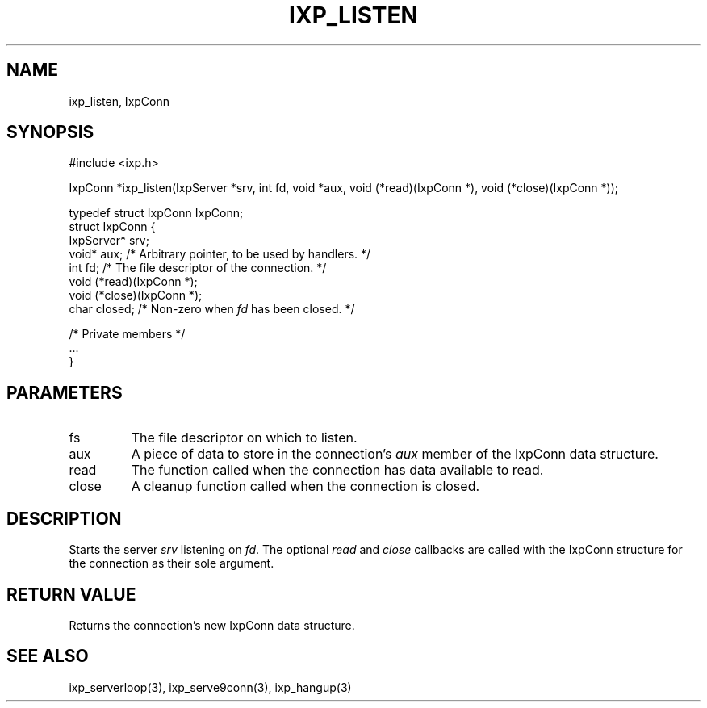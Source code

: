 .TH "IXP_LISTEN" 3 "2012 Dec" "libixp Manual"


.SH NAME

.P
ixp_listen, IxpConn

.SH SYNOPSIS

.nf
#include <ixp.h>

IxpConn *ixp_listen(IxpServer *srv, int fd, void *aux, void (*read)(IxpConn *), void (*close)(IxpConn *));

typedef struct IxpConn IxpConn;
struct IxpConn {
        IxpServer*      srv;
        void*           aux;    /* Arbitrary pointer, to be used by handlers. */
        int             fd;     /* The file descriptor of the connection. */
        void            (*read)(IxpConn *);
        void            (*close)(IxpConn *);
        char            closed; /* Non-zero when \fIfd\fR has been closed. */

        /* Private members */
        ...
}
.fi


.SH PARAMETERS

.TP
fs
The file descriptor on which to listen.
.TP
aux
A piece of data to store in the connection's
\fIaux\fR member of the IxpConn data structure.
.TP
read
The function called when the connection has
data available to read.
.TP
close
A cleanup function called when the
connection is closed.

.SH DESCRIPTION

.P
Starts the server \fIsrv\fR listening on \fIfd\fR. The optional
\fIread\fR and \fIclose\fR callbacks are called with the IxpConn
structure for the connection as their sole argument.

.SH RETURN VALUE

.P
Returns the connection's new IxpConn data structure.

.SH SEE ALSO

.P
ixp_serverloop(3), ixp_serve9conn(3), ixp_hangup(3)

.\" man code generated by txt2tags 2.6 (http://txt2tags.org)
.\" cmdline: txt2tags -o- ixp_listen.man3
